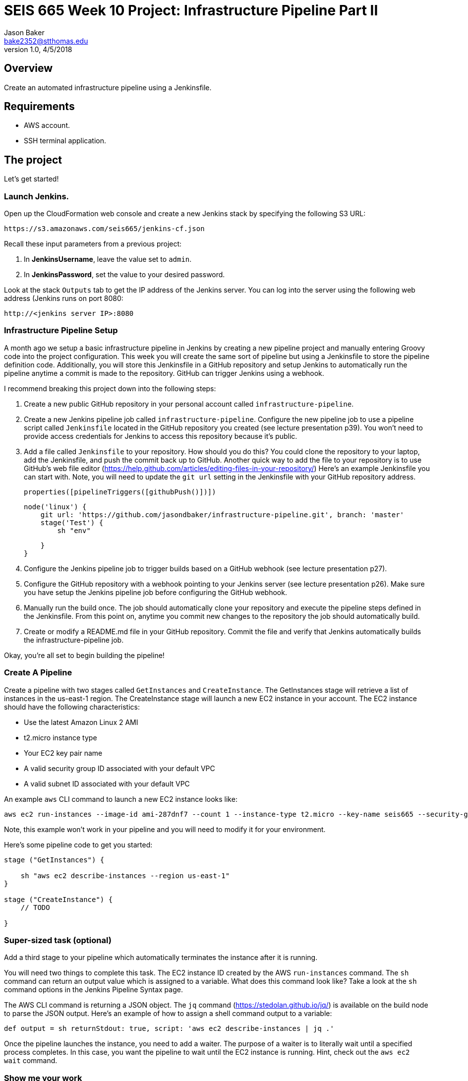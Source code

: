 :doctype: article
:blank: pass:[ +]

:sectnums!:

= SEIS 665 Week 10 Project: Infrastructure Pipeline Part II
Jason Baker <bake2352@stthomas.edu>
1.0, 4/5/2018

== Overview
Create an automated infrastructure pipeline using a Jenkinsfile.

== Requirements

  * AWS account.
  * SSH terminal application.


== The project

Let's get started!

=== Launch Jenkins.

Open up the CloudFormation web console and create a new Jenkins stack by specifying the following S3 URL:

  https://s3.amazonaws.com/seis665/jenkins-cf.json

Recall these input parameters from a previous project:

1. In *JenkinsUsername*, leave the value set to `admin`.
2. In *JenkinsPassword*, set the value to your desired password.

Look at the stack `Outputs` tab to get the IP address of the Jenkins server. You can log into the server using
the following web address (Jenkins runs on port 8080:

    http://<jenkins server IP>:8080


=== Infrastructure Pipeline Setup

A month ago we setup a basic infrastructure pipeline in Jenkins by creating a new pipeline project and
manually entering Groovy code into the project configuration. This week you will create the same sort of 
pipeline but using a Jenkinsfile to store the pipeline definition code. Additionally, you will store this 
Jenkinsfile in a GitHub repository and setup Jenkins to automatically run the pipeline anytime a commit is 
made to the repository. GitHub can trigger Jenkins using a webhook. 

I recommend breaking this project down into the following steps:

1. Create a new public GitHub repository in your personal account called `infrastructure-pipeline`.

2. Create a new Jenkins pipeline job called `infrastructure-pipeline`. Configure the new pipeline 
job to use a pipeline script called `Jenkinsfile` located in the GitHub repository you 
created (see lecture presentation p39). You won't need to provide access credentials for Jenkins to 
access this repository because it's public. 

3. Add a file called `Jenkinsfile` to your repository. How should you do this? You could clone the 
repository to your laptop, add the Jenkinsfile, and push the commit back up to GitHub. Another quick 
way to add the file to your repository is to use GitHub's web file editor (https://help.github.com/articles/editing-files-in-your-repository/)
Here's an example Jenkinsfile you can start with. Note, you will
need to update the `git url` setting in the Jenkinsfile with your GitHub repository address.

    properties([pipelineTriggers([githubPush()])])

    node('linux') {
        git url: 'https://github.com/jasondbaker/infrastructure-pipeline.git', branch: 'master'
        stage('Test') {    
            sh "env"
            
        }   
    }

4. Configure the Jenkins pipeline job to trigger builds based on a GitHub webhook (see lecture presentation p27).

5. Configure the GitHub repository with a webhook pointing to your Jenkins server (see lecture 
presentation p26). Make sure you have setup the Jenkins pipeline job before configuring the GitHub webhook.

6. Manually run the build once. The job should automatically clone your repository and execute the pipeline 
steps defined in the Jenkinsfile. From this point on, anytime you commit new changes to the repository the 
job should automatically build. 

7. Create or modify a README.md file in your GitHub repository. Commit the file and verify that Jenkins 
automatically builds the infrastructure-pipeline job.

Okay, you're all set to begin building the pipeline!

=== Create A Pipeline

Create a pipeline with two stages called `GetInstances` and `CreateInstance`. The GetInstances stage will 
retrieve a list of instances in the us-east-1 region.  The CreateInstance stage will launch a new EC2 
instance in your account. The EC2 instance should have the
following characteristics:

    * Use the latest Amazon Linux 2 AMI 
    * t2.micro instance type
    * Your EC2 key pair name
    * A valid security group ID associated with your default VPC
    * A valid subnet ID associated with your default VPC

An example `aws` CLI command to launch a new EC2 instance looks like:

    aws ec2 run-instances --image-id ami-287dnf7 --count 1 --instance-type t2.micro --key-name seis665 --security-group-ids sg-7edf3108 --subnet-id subnet-0bbd366e --region us-east-1

Note, this example won't work in your pipeline and you will need to modify it for your environment.

Here's some pipeline code to get you started:

....
stage ("GetInstances") {
    
    sh "aws ec2 describe-instances --region us-east-1"
}

stage ("CreateInstance") {
    // TODO
    
}
....

=== Super-sized task (optional)

Add a third stage to your pipeline which automatically terminates the instance after it is running. 

You will need two things to complete this task. The EC2 instance ID created by the AWS `run-instances` command. The `sh` command can return an output value which is assigned to a variable. What does this command look like? Take a look at the `sh` command options in the Jenkins Pipeline Syntax page. 

The AWS CLI command is returning a JSON object. The `jq` command (https://stedolan.github.io/jq/) is available on 
the build node to parse the JSON output. Here's an example of how to assign a shell command output to a variable:

    def output = sh returnStdout: true, script: 'aws ec2 describe-instances | jq .'

Once the pipeline launches the instance, you need to add a waiter. The purpose of a waiter is to 
literally wait until a specified process completes. In this case, you want the pipeline to wait until
the EC2 instance is running. Hint, check out the `aws ec2 wait` command.


=== Show me your work

Please show me your pipeline code.

=== Terminate AWS resources

Remember to terminate all the resources created in this project, including the EC2 instance created by your
pipeline.